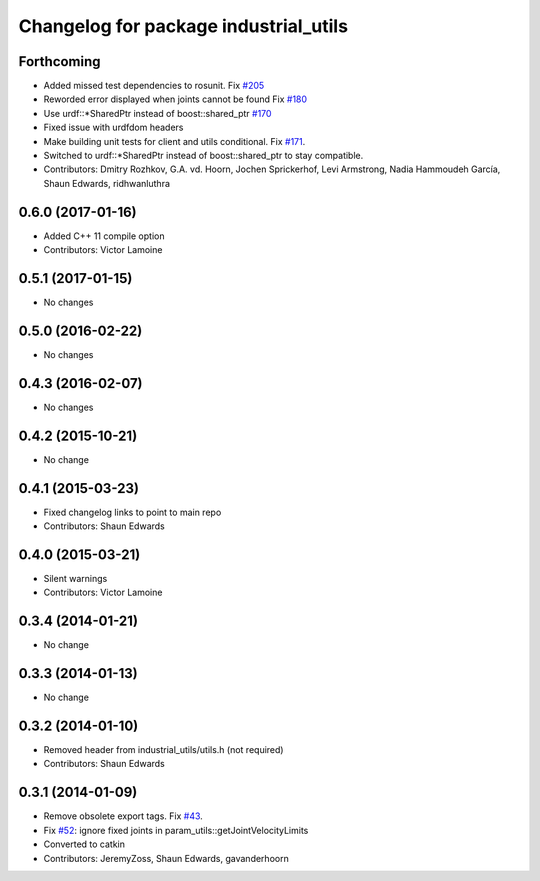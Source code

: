 ^^^^^^^^^^^^^^^^^^^^^^^^^^^^^^^^^^^^^^
Changelog for package industrial_utils
^^^^^^^^^^^^^^^^^^^^^^^^^^^^^^^^^^^^^^

Forthcoming
-----------
* Added missed test dependencies to rosunit. Fix `#205 <https://github.com/ros-industrial/industrial_core/issues/205>`_
* Reworded error displayed when joints cannot be found Fix `#180 <https://github.com/ros-industrial/industrial_core/issues/180>`_
* Use urdf::*SharedPtr instead of boost::shared_ptr `#170 <https://github.com/ros-industrial/industrial_core/issues/170>`_
* Fixed issue with urdfdom headers
* Make building unit tests for client and utils conditional. Fix `#171 <https://github.com/ros-industrial/industrial_core/issues/171>`_.
* Switched to urdf::*SharedPtr instead of boost::shared_ptr to stay compatible.
* Contributors: Dmitry Rozhkov, G.A. vd. Hoorn, Jochen Sprickerhof, Levi Armstrong, Nadia Hammoudeh García, Shaun Edwards, ridhwanluthra

0.6.0 (2017-01-16)
------------------
* Added C++ 11 compile option
* Contributors: Victor Lamoine

0.5.1 (2017-01-15)
------------------
* No changes

0.5.0 (2016-02-22)
------------------
* No changes

0.4.3 (2016-02-07)
------------------
* No changes

0.4.2 (2015-10-21)
------------------
* No change

0.4.1 (2015-03-23)
------------------
* Fixed changelog links to point to main repo
* Contributors: Shaun Edwards

0.4.0 (2015-03-21)
------------------
* Silent warnings
* Contributors: Victor Lamoine

0.3.4 (2014-01-21)
------------------
* No change

0.3.3 (2014-01-13)
------------------
* No change

0.3.2 (2014-01-10)
------------------
* Removed header from industrial_utils/utils.h (not required)
* Contributors: Shaun Edwards

0.3.1 (2014-01-09)
------------------
* Remove obsolete export tags. Fix `#43 <https://github.com/ros-industrial/industrial_core/issues/43>`_.
* Fix `#52 <https://github.com/ros-industrial/industrial_core/issues/52>`_: ignore fixed joints in param_utils::getJointVelocityLimits
* Converted to catkin
* Contributors: JeremyZoss, Shaun Edwards, gavanderhoorn
